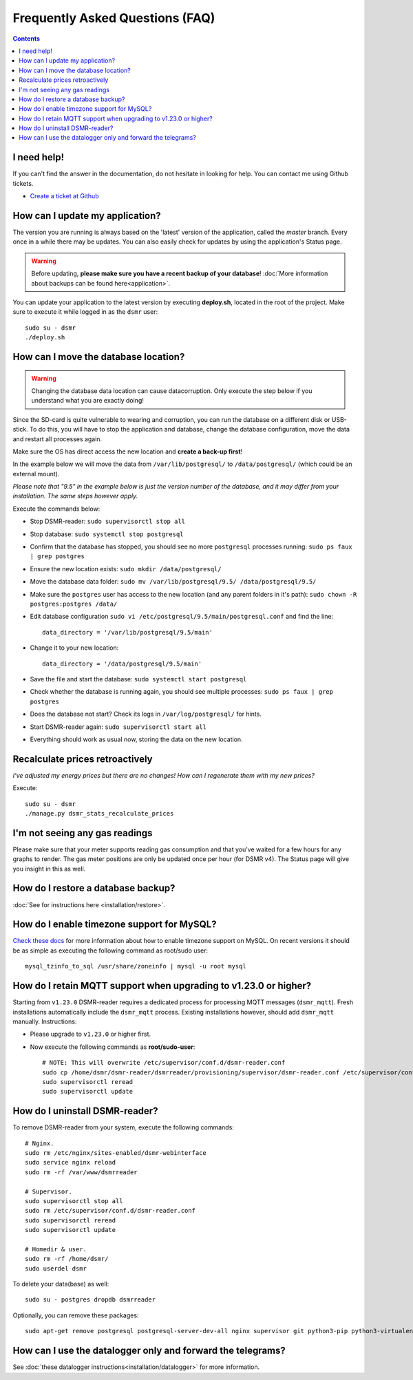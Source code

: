 Frequently Asked Questions (FAQ)
================================


.. contents::
    :depth: 2


I need help!
------------
If you can't find the answer in the documentation, do not hesitate in looking for help.
You can contact me using Github tickets.

* `Create a ticket at Github <https://github.com/dennissiemensma/dsmr-reader/issues/new>`_


How can I update my application?
--------------------------------
The version you are running is always based on the 'latest' version of the application, called the `master` branch.
Every once in a while there may be updates. You can also easily check for updates by using the application's Status page.

.. warning::
    
    Before updating, **please make sure you have a recent backup of your database**! :doc:`More information about backups can be found here<application>`.

You can update your application to the latest version by executing **deploy.sh**, located in the root of the project. 
Make sure to execute it while logged in as the ``dsmr`` user::

   sudo su - dsmr
   ./deploy.sh




How can I move the database location?
-------------------------------------
.. warning::

    Changing the database data location can cause datacorruption. Only execute the step below if you understand what you are exactly doing!

Since the SD-card is quite vulnerable to wearing and corruption, you can run the database on a different disk or USB-stick.
To do this, you will have to stop the application and database, change the database configuration, move the data and restart all processes again.

Make sure the OS has direct access the new location and **create a back-up first**!

In the example below we will move the data from ``/var/lib/postgresql/`` to ``/data/postgresql/`` (which could be an external mount).

*Please note that "9.5" in the example below is just the version number of the database, and it may differ from your installation. The same steps however apply.*

Execute the commands below:

* Stop DSMR-reader: ``sudo supervisorctl stop all``

* Stop database: ``sudo systemctl stop postgresql``

* Confirm that the database has stopped, you should see no more ``postgresql`` processes running: ``sudo ps faux | grep postgres``

* Ensure the new location exists: ``sudo mkdir /data/postgresql/``

* Move the database data folder: ``sudo mv /var/lib/postgresql/9.5/ /data/postgresql/9.5/``

* Make sure the ``postgres`` user has access to the new location (and any parent folders in it's path): ``sudo chown -R postgres:postgres /data/``

* Edit database configuration ``sudo vi /etc/postgresql/9.5/main/postgresql.conf`` and find the line::

    data_directory = '/var/lib/postgresql/9.5/main'

* Change it to your new location::

    data_directory = '/data/postgresql/9.5/main'

* Save the file and start the database: ``sudo systemctl start postgresql``

* Check whether the database is running again, you should see multiple processes: ``sudo ps faux | grep postgres``

* Does the database not start? Check its logs in ``/var/log/postgresql/`` for hints.

* Start DSMR-reader again: ``sudo supervisorctl start all``

* Everything should work as usual now, storing the data on the new location.


Recalculate prices retroactively
--------------------------------
*I've adjusted my energy prices but there are no changes! How can I regenerate them with my new prices?*

Execute::

    sudo su - dsmr
    ./manage.py dsmr_stats_recalculate_prices


I'm not seeing any gas readings
-------------------------------
Please make sure that your meter supports reading gas consumption and that you've waited for a few hours for any graphs to render. 
The gas meter positions are only be updated once per hour (for DSMR v4).
The Status page will give you insight in this as well.


How do I restore a database backup?
-----------------------------------

:doc:`See for instructions here <installation/restore>`.


How do I enable timezone support for MySQL?
-------------------------------------------

`Check these docs <https://dev.mysql.com/doc/refman/5.7/en/mysql-tzinfo-to-sql.html>`_ for more information about how to enable timezone support on MySQL.
On recent versions it should be as simple as executing the following command as root/sudo user::

    mysql_tzinfo_to_sql /usr/share/zoneinfo | mysql -u root mysql


How do I retain MQTT support when upgrading to v1.23.0 or higher?
-----------------------------------------------------------------

Starting from ``v1.23.0`` DSMR-reader requires a dedicated process for processing MQTT messages (``dsmr_mqtt``).
Fresh installations automatically include the ``dsmr_mqtt`` process. Existing installations however, should add ``dsmr_mqtt`` manually. Instructions:

* Please upgrade to ``v1.23.0`` or higher first.
* Now execute the following commands as **root/sudo-user**::

    # NOTE: This will overwrite /etc/supervisor/conf.d/dsmr-reader.conf
    sudo cp /home/dsmr/dsmr-reader/dsmrreader/provisioning/supervisor/dsmr-reader.conf /etc/supervisor/conf.d/
    sudo supervisorctl reread
    sudo supervisorctl update


How do I uninstall DSMR-reader?
-------------------------------
To remove DSMR-reader from your system, execute the following commands::

    # Nginx.
    sudo rm /etc/nginx/sites-enabled/dsmr-webinterface
    sudo service nginx reload
    sudo rm -rf /var/www/dsmrreader

    # Supervisor.
    sudo supervisorctl stop all
    sudo rm /etc/supervisor/conf.d/dsmr-reader.conf
    sudo supervisorctl reread
    sudo supervisorctl update

    # Homedir & user.
    sudo rm -rf /home/dsmr/
    sudo userdel dsmr

To delete your data(base) as well::

    sudo su - postgres dropdb dsmrreader

Optionally, you can remove these packages::

    sudo apt-get remove postgresql postgresql-server-dev-all nginx supervisor git python3-pip python3-virtualenv virtualenvwrapper


How can I use the datalogger only and forward the telegrams?
------------------------------------------------------------

See :doc:`these datalogger instructions<installation/datalogger>` for more information.